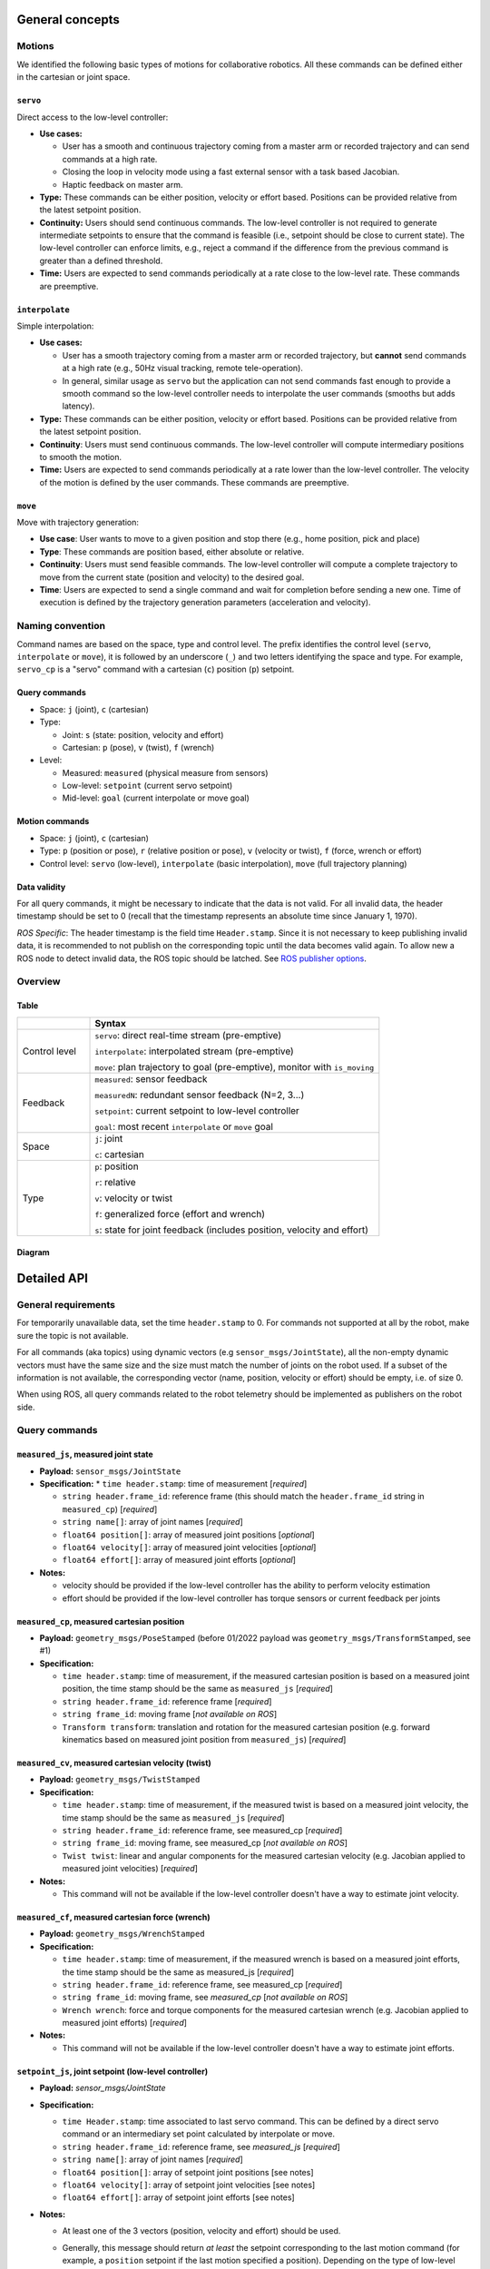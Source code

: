 General concepts
================

Motions
-------

We identified the following basic types of motions for collaborative
robotics. All these commands can be defined either in the cartesian or
joint space.

``servo``
^^^^^^^^^

Direct access to the low-level controller:

* **Use cases:**

  * User has a smooth and continuous trajectory coming from a master
    arm or recorded trajectory and can send commands at a high rate.

  * Closing the loop in velocity mode using a fast external sensor
    with a task based Jacobian.

  * Haptic feedback on master arm.

* **Type:** These commands can be either position, velocity or effort
  based. Positions can be provided relative from the latest setpoint
  position.

* **Continuity:** Users should send continuous commands. The low-level
  controller is not required to generate intermediate setpoints to
  ensure that the command is feasible (i.e., setpoint should be close
  to current state). The low-level controller can enforce limits,
  e.g., reject a command if the difference from the previous command
  is greater than a defined threshold.

* **Time:** Users are expected to send commands periodically at a rate
  close to the low-level rate. These commands are preemptive.

``interpolate``
^^^^^^^^^^^^^^^

Simple interpolation:

* **Use cases:**

  * User has a smooth trajectory coming from a master arm or recorded
    trajectory, but **cannot** send commands at a high rate (e.g., 50Hz
    visual tracking, remote tele-operation).

  * In general, similar usage as ``servo`` but the application can not
    send commands fast enough to provide a smooth command so the
    low-level controller needs to interpolate the user commands
    (smooths but adds latency).

* **Type:** These commands can be either position, velocity or effort
  based. Positions can be provided relative from the latest setpoint
  position.

* **Continuity**: Users must send continuous commands. The low-level
  controller will compute intermediary positions to smooth the motion.

* **Time:** Users are expected to send commands periodically at a rate
  lower than the low-level controller. The velocity of the motion is
  defined by the user commands. These commands are preemptive.

``move``
^^^^^^^^

Move with trajectory generation:

* **Use case**: User wants to move to a given position and stop there (e.g., home position, pick and place)

* **Type**: These commands are position based, either absolute or relative.

* **Continuity**: Users must send feasible commands. The low-level
  controller will compute a complete trajectory to move from the
  current state (position and velocity) to the desired goal.

* **Time**: Users are expected to send a single command and wait for
  completion before sending a new one. Time of execution is defined by
  the trajectory generation parameters (acceleration and velocity).


Naming convention
-----------------

Command names are based on the space, type and control level. The
prefix identifies the control level (``servo``, ``interpolate`` or
``move``), it is followed by an underscore (``_``) and two letters
identifying the space and type. For example, ``servo_cp`` is a "servo"
command with a cartesian (``c``) position (``p``) setpoint.

Query commands
^^^^^^^^^^^^^^

* Space: ``j`` (joint), ``c`` (cartesian)

* Type:

  * Joint: ``s`` (state: position, velocity and effort)

  * Cartesian: ``p`` (pose), ``v`` (twist), ``f`` (wrench)

* Level:

  * Measured: ``measured`` (physical measure from sensors)

  * Low-level: ``setpoint`` (current servo setpoint)

  * Mid-level: ``goal`` (current interpolate or move goal)

Motion commands
^^^^^^^^^^^^^^^

* Space: ``j`` (joint), ``c`` (cartesian)

* Type: ``p`` (position or pose), ``r`` (relative position or pose),
  ``v`` (velocity or twist), ``f`` (force, wrench or effort)

* Control level: ``servo`` (low-level), ``interpolate`` (basic
  interpolation), ``move`` (full trajectory planning)

Data validity
^^^^^^^^^^^^^

For all query commands, it might be necessary to indicate that the
data is not valid. For all invalid data, the header timestamp should
be set to 0 (recall that the timestamp represents an absolute time
since January 1, 1970).

*ROS Specific*: The header timestamp is the field time
``Header.stamp``. Since it is not necessary to keep publishing
invalid data, it is recommended to not publish on the corresponding
topic until the data becomes valid again. To allow new a ROS node to
detect invalid data, the ROS topic should be latched. See `ROS
publisher options <http://wiki.ros.org/roscpp/Overview/Publishers%20and%20Subscribers#Publisher_Options>`_.

Overview
--------

Table
^^^^^

.. list-table::
   :widths: 20 80
   :header-rows: 1

   * -
     - **Syntax**
   * - Control level
     - ``servo``: direct real-time stream (pre-emptive)

       ``interpolate``: interpolated stream (pre-emptive)

       ``move``: plan trajectory to goal (pre-emptive), monitor with ``is_moving``
   * - Feedback
     - ``measured``: sensor feedback

       ``measuredN``: redundant sensor feedback (N=2, 3...)

       ``setpoint``: current setpoint to low-level controller

       ``goal``: most recent ``interpolate`` or ``move`` goal
   * - Space
     - ``j``: joint

       ``c``: cartesian
   * - Type
     - ``p``: position

       ``r``: relative

       ``v``: velocity or twist

       ``f``: generalized force (effort and wrench)

       ``s``: state for joint feedback (includes position, velocity and effort)


Diagram
^^^^^^^

.. image:: ../images/CommonAPI.png
  :width: 400
  :align: center
  :alt: CRTK robot motion commands


Detailed API
============


General requirements
--------------------

For temporarily unavailable data, set the time ``header.stamp``
to 0. For commands not supported at all by the robot, make sure
the topic is not available.

For all commands (aka topics) using dynamic vectors (e.g
``sensor_msgs/JointState``), all the non-empty dynamic vectors must
have the same size and the size must match the number of joints on the
robot used. If a subset of the information is not available, the
corresponding vector (name, position, velocity or effort) should be
empty, i.e. of size 0.

When using ROS, all query commands related to the robot telemetry
should be implemented as publishers on the robot side.


Query commands
--------------


``measured_js``, measured joint state
^^^^^^^^^^^^^^^^^^^^^^^^^^^^^^^^^^^^^

* **Payload:** ``sensor_msgs/JointState``

* **Specification:**
  * ``time header.stamp``: time of measurement [*required*]

  * ``string header.frame_id``: reference frame (this should match the
    ``header.frame_id`` string in ``measured_cp``) [*required*]

  * ``string name[]``: array of joint names [*required*]

  * ``float64 position[]``: array of measured joint positions [*optional*]

  * ``float64 velocity[]``: array of measured joint velocities [*optional*]

  * ``float64 effort[]``: array of measured joint efforts [*optional*]

* **Notes:**

  * velocity should be provided if the low-level controller has the
    ability to perform velocity estimation

  * effort should be provided if the low-level controller has torque
    sensors or current feedback per joints


``measured_cp``, measured cartesian position
^^^^^^^^^^^^^^^^^^^^^^^^^^^^^^^^^^^^^^^^^^^^

* **Payload:** ``geometry_msgs/PoseStamped`` (before 01/2022 payload
  was ``geometry_msgs/TransformStamped``, see #1)

* **Specification:**

  * ``time header.stamp``: time of measurement, if the measured
    cartesian position is based on a measured joint position, the time
    stamp should be the same as ``measured_js`` [*required*]

  * ``string header.frame_id``: reference frame [*required*]

  * ``string frame_id``: moving frame [*not available on ROS*]

  * ``Transform transform``: translation and rotation for the measured
    cartesian position (e.g. forward kinematics based on measured
    joint position from ``measured_js``) [*required*]


``measured_cv``, measured cartesian velocity (twist)
^^^^^^^^^^^^^^^^^^^^^^^^^^^^^^^^^^^^^^^^^^^^^^^^^^^^

* **Payload:** ``geometry_msgs/TwistStamped``

* **Specification:**

  * ``time header.stamp``: time of measurement, if the measured twist
    is based on a measured joint velocity, the time stamp should be
    the same as ``measured_js`` [*required*]

  * ``string header.frame_id``: reference frame, see measured_cp [*required*]

  * ``string frame_id``: moving frame, see measured_cp [*not available on ROS*]

  * ``Twist twist``: linear and angular components for the measured
    cartesian velocity (e.g. Jacobian applied to measured joint
    velocities) [*required*]

* **Notes:**

  * This command will not be available if the low-level controller
    doesn't have a way to estimate joint velocity.


``measured_cf``, measured cartesian force (wrench)
^^^^^^^^^^^^^^^^^^^^^^^^^^^^^^^^^^^^^^^^^^^^^^^^^^

* **Payload:** ``geometry_msgs/WrenchStamped``

* **Specification:**

  * ``time header.stamp``: time of measurement, if the measured wrench
    is based on a measured joint efforts, the time stamp should be the
    same as measured_js [*required*]

  * ``string header.frame_id``: reference frame, see measured_cp [*required*]

  * ``string frame_id``: moving frame, see `measured_cp` [*not available on ROS*]

  * ``Wrench wrench``: force and torque components for the measured
    cartesian wrench (e.g. Jacobian applied to measured joint efforts)
    [*required*]

* **Notes:**

  * This command will not be available if the low-level controller
    doesn't have a way to estimate joint efforts.


``setpoint_js``, joint setpoint (low-level controller)
^^^^^^^^^^^^^^^^^^^^^^^^^^^^^^^^^^^^^^^^^^^^^^^^^^^^^^

* **Payload:** `sensor_msgs/JointState`

* **Specification:**

  * ``time Header.stamp``: time associated to last servo command. This
    can be defined by a direct servo command or an intermediary set
    point calculated by interpolate or move.

  * ``string header.frame_id``: reference frame, see `measured_js` [*required*]

  * ``string name[]``: array of joint names [*required*]

  * ``float64 position[]``: array of setpoint joint positions [see notes]

  * ``float64 velocity[]``: array of setpoint joint velocities [see notes]

  * ``float64 effort[]``: array of setpoint joint efforts [see notes]

* **Notes:**

  * At least one of the 3 vectors (position, velocity and effort) should be used.

  * Generally, this message should return *at least* the setpoint
    corresponding to the last motion command (for example, a
    ``position`` setpoint if the last motion specified a
    position). Depending on the type of low-level controller, other
    quantities could be included, as in the following examples:

    * If the controller hardware implements motor current (torque or
      effort) control, the low-level controller will convert a
      specified ``position`` or ``velocity`` setpoint to an ``effort``
      setpoint, ``F_llc``. In this case, the effort setpoint can also
      be included.

    * If the controller hardware implements position control, the
      low-level controller will integrate a ``velocity`` setpoint to
      become a ``position`` setpoint. In this case, both the
      ``position`` and ``velocity`` setpoint could be included.

  * When using the commands ``interpolate`` or ``move``, ``position``
    and ``velocity`` at time ``t`` should be computed by the
    interpolator or the trajectory generator (``p(t)`` and ``v(t)``).

  * If the command is defined in cartesian space, the corresponding
    joint space value should be provided (inverse kinematics for
    ``position``, use Jacobian for ``velocity`` and ``effort``).

  * Summary:

    .. list-table::
       :widths: 30 20 20 20
       :header-rows: 1

       * - **command level**
         - **``position``**
         - **``velocity``**
         - **``effort``**
       * - ``servo_{j,c}p``
 	 - ``setpoint``
 	 - n/a
 	 - ``F_llc`` or n/a
       * - ``servo_{j,c}v``
 	 - n/a
 	 - setpoint
 	 - ``F_llc`` or n/a
       * - ``servo_{j,c}f``
 	 - n/a
 	 - n/a
 	 - setpoint
       * - ``interpolate_{j,c}p``
 	 - ``p(t)``
 	 - ``V_llc`` or ``v(t)``
 	 - ``F_llc`` or n/a
       * - ``interpolate_{j,c}v``
 	 - n/a
 	 - ``V_llc`` or ``v(t)``
 	 - ``F_llc`` or n/a
       * - ``interpolate_{j,c}f``
 	 - n/a
 	 - n/a
 	 - ``f(t)``
       * - ``move_{j,c}p``
 	 - ``p(t)``
 	 - ``V_llc`` or ``v(t)``
 	 - ``F_llc`` or n/a


``setpoint_cp``, cartesian position setpoint (low-level controller)
^^^^^^^^^^^^^^^^^^^^^^^^^^^^^^^^^^^^^^^^^^^^^^^^^^^^^^^^^^^^^^^^^^^

* **Payload:** ``geometry_msgs/PoseStamped`` (before 01/2022 payload
  was ``geometry_msgs/TransformStamped``, see #1)

* **Specification:**

  * ``time header.stamp``: see ``setpoint_js`` [*required*]

  * ``string header.frame_id``: reference frame [*required*]

  * ``string frame_id``: moving frame [required]

  * ``Transform transform``: translation and rotation for the
    commanded cartesian position (e.g. forward kinematics based on
    joint positions from ``setpoint_js``) [*required*]

* **Notes:**

  * This query is valid only if the ``position`` field in
    ``setpoint_js`` is valid, i.e. when the motion commands are
    position based, i.e. ``{servo,interpolate,move}_{j,c}p``. For all
    other motion commands, the data should be marked as invalid by
    zeroing the ``time header.stamp``.


``setpoint_cv``, cartesian velocity setpoint (low-level controller)
^^^^^^^^^^^^^^^^^^^^^^^^^^^^^^^^^^^^^^^^^^^^^^^^^^^^^^^^^^^^^^^^^^^

TODO, similar notes to ``setpoint_cp``


``setpoint_cf``, cartesian force setpoint (low-level controller)
^^^^^^^^^^^^^^^^^^^^^^^^^^^^^^^^^^^^^^^^^^^^^^^^^^^^^^^^^^^^^^^^

TODO, similar notes to ``setpoint_cp``


``goal_js``, joint goal (mid-level controller)
^^^^^^^^^^^^^^^^^^^^^^^^^^^^^^^^^^^^^^^^^^^^^^

TODO, should just report the end goal of ``{interpolate,move}_{c,j}{p,v,f}``


``goal_cp``, cartesian position goal (mid-level controller)
^^^^^^^^^^^^^^^^^^^^^^^^^^^^^^^^^^^^^^^^^^^^^^^^^^^^^^^^^^^

TODO, should just report the goal in ``{interpolate,move}_{j,c}p``


``goal_cv``, cartesian position goal (mid-level controller)
^^^^^^^^^^^^^^^^^^^^^^^^^^^^^^^^^^^^^^^^^^^^^^^^^^^^^^^^^^^

TODO, should just report the goal in ``interpolate_{j,c}v``


Motion commands
---------------


``servo_jp``, set position joint setpoint (low-level)
^^^^^^^^^^^^^^^^^^^^^^^^^^^^^^^^^^^^^^^^^^^^^^^^^^^^^

* **Payload:** ``sensor_msgs/JointState``

* **Specification:**

  * ``time Header.stamp``: time associated to the ``servo`` command [*not used but recommended*]

  * ``string header.frame_id``: reference frame, see ``measured_js`` [*not used but recommended*]

  * ``string name[]``: array of joint names [*not used but recommended*]

  * ``float64 position[]``: array of setpoint joint positions [*required*]

  * ``float64 velocity[]``: [*not used*]

  * ``float64 effort[]``: [*not used*]

* **Notes:**

  * These commands are pre-emptive, the latest command received will
    set the position setpoint used by the low-level controller.

  * `stamp`, `frame_id` and `name` are not used by the command so they
    could be left empty. It is nevertheless recommended to use them
    for data collection or further validation.


``servo_jr``, set position joint relative setpoint (low-level)
^^^^^^^^^^^^^^^^^^^^^^^^^^^^^^^^^^^^^^^^^^^^^^^^^^^^^^^^^^^^^^

* **Payload:** ``sensor_msgs/JointState``

* **Specification:**

  * ``time Header.stamp``: time associated to the ``servo`` command [*not used but recommended*]

  * ``string header.frame_id``: reference frame, see ``measured_js`` [*not used but recommended*]

  * ``string name[]``: array of joint names [*not used but recommended*]

  * ``float64 position[]``: array of setpoint joint relative position [*required*]

  * ``float64 velocity[]``: [*not used*]

  * ``float64 effort[]``: [*not used*]

* **Notes:** See `servo_jp`.


``servo_jv``, set velocity joint setpoint (low-level)
^^^^^^^^^^^^^^^^^^^^^^^^^^^^^^^^^^^^^^^^^^^^^^^^^^^^^

* **Payload:** ``sensor_msgs/JointState``

* **Specification:**

  * ``time Header.stamp``: time associated to the ``servo`` command [*not used but recommended*]

  * ``string header.frame_id``: reference frame, see ``measured_js`` [*not used but recommended*]

  * ``string name[]``: array of joint names [*not used but recommended*]

  * ``float64 position[]``: [*not used*]

  * ``float64 velocity[]``: array of setpoint joint velocities [*required*]

  * ``float64 effort[]``: [*not used*]

* **Notes:** See `servo_jp`.


``servo_jf``, set effort joint setpoint (low-level)
^^^^^^^^^^^^^^^^^^^^^^^^^^^^^^^^^^^^^^^^^^^^^^^^^^^

``servo_cp``, set position cartesian setpoint (low-level)
^^^^^^^^^^^^^^^^^^^^^^^^^^^^^^^^^^^^^^^^^^^^^^^^^^^^^^^^^

``servo_cr``, set position cartesian relative setpoint (low-level)
^^^^^^^^^^^^^^^^^^^^^^^^^^^^^^^^^^^^^^^^^^^^^^^^^^^^^^^^^^^^^^^^^^

``servo_cv``, set velocity cartesian setpoint (low-level)
^^^^^^^^^^^^^^^^^^^^^^^^^^^^^^^^^^^^^^^^^^^^^^^^^^^^^^^^^

``servo_cf``, set effort cartesian setpoint (low-level)
^^^^^^^^^^^^^^^^^^^^^^^^^^^^^^^^^^^^^^^^^^^^^^^^^^^^^^^

``interpolate_jp``, set position joint goal (with interpolation)
^^^^^^^^^^^^^^^^^^^^^^^^^^^^^^^^^^^^^^^^^^^^^^^^^^^^^^^^^^^^^^^^

``interpolate_jr``, set position joint relative goal (with interpolation)
^^^^^^^^^^^^^^^^^^^^^^^^^^^^^^^^^^^^^^^^^^^^^^^^^^^^^^^^^^^^^^^^^^^^^^^^^

``interpolate_jv``, set velocity joint goal (with interpolation)
^^^^^^^^^^^^^^^^^^^^^^^^^^^^^^^^^^^^^^^^^^^^^^^^^^^^^^^^^^^^^^^^

``interpolate_jf``, set effort joint goal (with interpolation)
^^^^^^^^^^^^^^^^^^^^^^^^^^^^^^^^^^^^^^^^^^^^^^^^^^^^^^^^^^^^^^

``interpolate_cp``, set position cartesian goal (with interpolation)
^^^^^^^^^^^^^^^^^^^^^^^^^^^^^^^^^^^^^^^^^^^^^^^^^^^^^^^^^^^^^^^^^^^^

``interpolate_cr``, set position cartesian relative goal (with interpolation)
^^^^^^^^^^^^^^^^^^^^^^^^^^^^^^^^^^^^^^^^^^^^^^^^^^^^^^^^^^^^^^^^^^^^^^^^^^^^^

``interpolate_cv``, set velocity cartesian goal (with interpolation)
^^^^^^^^^^^^^^^^^^^^^^^^^^^^^^^^^^^^^^^^^^^^^^^^^^^^^^^^^^^^^^^^^^^^

``interpolate_cf``, set effort cartesian goal (with interpolation)
^^^^^^^^^^^^^^^^^^^^^^^^^^^^^^^^^^^^^^^^^^^^^^^^^^^^^^^^^^^^^^^^^^


``move_jp``, set position joint goal (with trajectory generation)
^^^^^^^^^^^^^^^^^^^^^^^^^^^^^^^^^^^^^^^^^^^^^^^^^^^^^^^^^^^^^^^^^

* **Payload:** ``sensor_msgs/JointState``

* **Specification:**

  * ``time Header.stamp``: time associated to the ``servo`` command
    [*not used but recommended*]

  * ``string header.frame_id``: reference frame, see ``measured_js``
    [*not used but recommended*]

  * ``string name[]``: array of joint names [*not used but
    recommended*]

  * ``float64 position[]``: array of goal joint positions [*required*]

  * ``float64 velocity[]``: [*not used*]

  * ``float64 effort[]``: [*not used*]


``move_jr``, set position joint relative goal (with trajectory generation)
^^^^^^^^^^^^^^^^^^^^^^^^^^^^^^^^^^^^^^^^^^^^^^^^^^^^^^^^^^^^^^^^^^^^^^^^^^

* **Payload:** ``sensor_msgs/JointState``

* **Specification:**

  * ``time Header.stamp``: time associated to the ``servo`` command
    [*not used but recommended*]

  * ``string header.frame_id``: reference frame, see ``measured_js``
    [*not used but recommended*]

  * ``string name[]``: array of joint names [*not used but
    recommended*]

  * ``float64 position[]``: array of goal joint relative positions
    [*required*]

  * ``float64 velocity[]``: [*not used*]

  * ``float64 effort[]``: [*not used*]


``move_cp``, set position cartesian goal (with trajectory generation)
^^^^^^^^^^^^^^^^^^^^^^^^^^^^^^^^^^^^^^^^^^^^^^^^^^^^^^^^^^^^^^^^^^^^^

``move_cr``, set position cartesian relative goal (with trajectory generation)
^^^^^^^^^^^^^^^^^^^^^^^^^^^^^^^^^^^^^^^^^^^^^^^^^^^^^^^^^^^^^^^^^^^^^^^^^^^^^^

